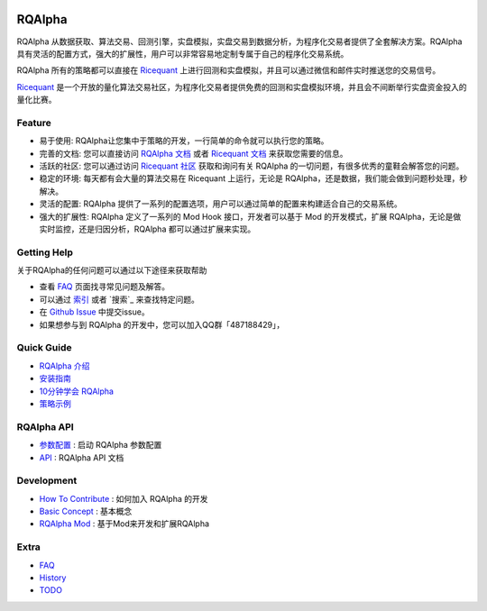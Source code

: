 ..  image:: https://raw.githubusercontent.com/ricequant/rqalpha/master/docs/source/_static/logo.jpg

===============================
RQAlpha
===============================

..  image:: https://img.shields.io/travis/ricequant/rqalpha/master.svg
    :target: https://travis-ci.org/ricequant/rqalpha/branches
    :alt: Build

..  image:: https://coveralls.io/repos/github/ricequant/rqalpha/badge.svg?branch=master
    :target: https://coveralls.io/github/ricequant/rqalpha?branch=master

..  image:: https://readthedocs.org/projects/rqalpha/badge/?version=stable
    :target: http://rqalpha.readthedocs.io/zh_CN/stable/?badge=stable
    :alt: Documentation Status

..  image:: https://img.shields.io/pypi/v/rqalpha.svg
    :target: https://pypi.python.org/pypi/rqalpha
    :alt: PyPI Version

..  image:: https://img.shields.io/pypi/l/rqalpha.svg
    :target: https://opensource.org/licenses/Apache-2.0
    :alt: License

..  image:: https://img.shields.io/pypi/pyversions/rqalpha.svg
    :target: https://pypi.python.org/pypi/rqalpha
    :alt: Python Version Support


RQAlpha 从数据获取、算法交易、回测引擎，实盘模拟，实盘交易到数据分析，为程序化交易者提供了全套解决方案。RQAlpha 具有灵活的配置方式，强大的扩展性，用户可以非常容易地定制专属于自己的程序化交易系统。

RQAlpha 所有的策略都可以直接在 `Ricequant`_ 上进行回测和实盘模拟，并且可以通过微信和邮件实时推送您的交易信号。

`Ricequant`_ 是一个开放的量化算法交易社区，为程序化交易者提供免费的回测和实盘模拟环境，并且会不间断举行实盘资金投入的量化比赛。

Feature
============================

*   易于使用: RQAlpha让您集中于策略的开发，一行简单的命令就可以执行您的策略。
*   完善的文档: 您可以直接访问 `RQAlpha 文档`_ 或者 `Ricequant 文档`_ 来获取您需要的信息。
*   活跃的社区: 您可以通过访问 `Ricequant 社区`_ 获取和询问有关 RQAlpha 的一切问题，有很多优秀的童鞋会解答您的问题。
*   稳定的环境: 每天都有会大量的算法交易在 Ricequant 上运行，无论是 RQAlpha，还是数据，我们能会做到问题秒处理，秒解决。
*   灵活的配置: RQAlpha 提供了一系列的配置选项，用户可以通过简单的配置来构建适合自己的交易系统。
*   强大的扩展性: RQAlpha 定义了一系列的 Mod Hook 接口，开发者可以基于 Mod 的开发模式，扩展 RQAlpha，无论是做实时监控，还是归因分析，RQAlpha 都可以通过扩展来实现。

Getting Help
============================

关于RQAlpha的任何问题可以通过以下途径来获取帮助

*  查看 `FAQ`_ 页面找寻常见问题及解答。
*  可以通过 `索引`_ 或者 `搜索`_ 来查找特定问题。
*  在 `Github Issue`_ 中提交issue。
*  如果想参与到 RQAlpha 的开发中，您可以加入QQ群「487188429」，

Quick Guide
============================

*   `RQAlpha 介绍`_
*   `安装指南`_
*   `10分钟学会 RQAlpha`_
*   `策略示例`_

RQAlpha API
============================

*   `参数配置`_ : 启动 RQAlpha 参数配置
*   `API`_ : RQAlpha API 文档

Development
============================

*   `How To Contribute`_ : 如何加入 RQAlpha 的开发
*   `Basic Concept`_ : 基本概念
*   `RQAlpha Mod`_ : 基于Mod来开发和扩展RQAlpha

Extra
============================

*   `FAQ`_
*   `History`_
*   `TODO`_


.. _Github Issue: https://github.com/ricequant/rqalpha/issues
.. _Ricequant: https://www.ricequant.com/algorithms
.. _RQAlpha 文档: http://rqalpha.readthedocs.io/zh_CN/stable/
.. _Ricequant 文档: https://www.ricequant.com/api/python/chn
.. _Ricequant 社区: https://www.ricequant.com/community/category/all/
.. _FAQ: http://rqalpha.readthedocs.io/zh_CN/stable/faq.html
.. _索引: http://rqalpha.readthedocs.io/zh_CN/stable/genindex.html

.. _RQAlpha 介绍: http://rqalpha.readthedocs.io/zh_CN/stable/intro/overview.html
.. _安装指南: http://rqalpha.readthedocs.io/zh_CN/stable/intro/install.html
.. _10分钟学会 RQAlpha: http://rqalpha.readthedocs.io/zh_CN/stable/intro/tutorial.html
.. _策略示例: http://rqalpha.readthedocs.io/zh_CN/stable/intro/examples.html

.. _参数配置: http://rqalpha.readthedocs.io/zh_CN/stable/api/config.html
.. _API: http://rqalpha.readthedocs.io/zh_CN/stable/api/base_api.html

.. _How To Contribute: http://rqalpha.readthedocs.io/zh_CN/stable/development/make_contribute.html
.. _Basic Concept: http://rqalpha.readthedocs.io/zh_CN/stable/development/basic_concept.html
.. _RQAlpha Mod: http://rqalpha.readthedocs.io/zh_CN/stable/development/mod.html
.. _History: http://rqalpha.readthedocs.io/zh_CN/stable/history.html
.. _TODO: http://rqalpha.readthedocs.io/zh_CN/stable/todo.html

